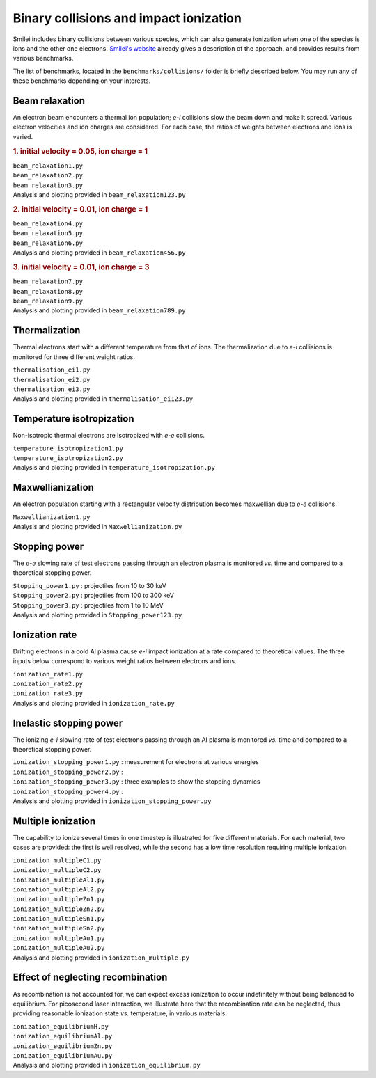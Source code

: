 Binary collisions and impact ionization
-------------------------------------------------------------

Smilei includes binary collisions between various species, which can also generate
ionization when one of the species is ions and the other one electrons.
`Smilei's website <https://smileipic.github.io/Smilei/Understand/collisions.html>`_
already gives a description of the approach, and provides results from various benchmarks.

The list of benchmarks, located in the ``benchmarks/collisions/`` folder is briefly
described below. You may run any of these benchmarks depending on your interests.

Beam relaxation
^^^^^^^^^^^^^^^

An electron beam encounters a thermal ion population; *e-i* collisions slow the beam down
and make it spread. Various electron velocities and ion charges are considered. For each
case, the ratios of weights between electrons and ions is varied.

.. rubric:: 1.  initial velocity = 0.05, ion charge = 1

| ``beam_relaxation1.py``
| ``beam_relaxation2.py``
| ``beam_relaxation3.py``
| Analysis and plotting provided in ``beam_relaxation123.py``

.. rubric:: 2.  initial velocity = 0.01, ion charge = 1

| ``beam_relaxation4.py``
| ``beam_relaxation5.py``
| ``beam_relaxation6.py``
| Analysis and plotting provided in ``beam_relaxation456.py``

.. rubric:: 3.  initial velocity = 0.01, ion charge = 3

| ``beam_relaxation7.py``
| ``beam_relaxation8.py``
| ``beam_relaxation9.py``
| Analysis and plotting provided in ``beam_relaxation789.py``


Thermalization
^^^^^^^^^^^^^^

Thermal electrons start with a different temperature from that of ions.
The thermalization due to *e-i* collisions is monitored for three different weight ratios.

| ``thermalisation_ei1.py``
| ``thermalisation_ei2.py``
| ``thermalisation_ei3.py``
| Analysis and plotting provided in ``thermalisation_ei123.py``


Temperature isotropization
^^^^^^^^^^^^^^^^^^^^^^^^^^^^

Non-isotropic thermal electrons are isotropized with *e-e* collisions.

| ``temperature_isotropization1.py``
| ``temperature_isotropization2.py``
| Analysis and plotting provided in ``temperature_isotropization.py``


Maxwellianization
^^^^^^^^^^^^^^^^^^^^^^^^^^^^

An electron population starting with a rectangular velocity distribution becomes
maxwellian due to *e-e* collisions.

| ``Maxwellianization1.py``
| Analysis and plotting provided in ``Maxwellianization.py``


Stopping power
^^^^^^^^^^^^^^^^^^^^^^^^^^^^

The *e-e* slowing rate of test electrons passing through an electron plasma is monitored
*vs.* time and compared to a theoretical stopping power.

| ``Stopping_power1.py`` : projectiles from 10 to 30 keV
| ``Stopping_power2.py`` : projectiles from 100 to 300 keV
| ``Stopping_power3.py`` : projectiles from 1 to 10 MeV
| Analysis and plotting provided in ``Stopping_power123.py``


Ionization rate
^^^^^^^^^^^^^^^

Drifting electrons in a cold Al plasma cause *e-i* impact ionization at a rate compared
to theoretical values. The three inputs below correspond to various weight ratios
between electrons and ions.

| ``ionization_rate1.py``
| ``ionization_rate2.py``
| ``ionization_rate3.py``
| Analysis and plotting provided in ``ionization_rate.py``


Inelastic stopping power
^^^^^^^^^^^^^^^^^^^^^^^^^^^^^^

The ionizing *e-i* slowing rate of test electrons passing through an Al plasma
is monitored *vs.* time and compared to a theoretical stopping power.

| ``ionization_stopping_power1.py`` : measurement for electrons at various energies

| ``ionization_stopping_power2.py`` : 
| ``ionization_stopping_power3.py`` : three examples to show the stopping dynamics
| ``ionization_stopping_power4.py`` : 

| Analysis and plotting provided in ``ionization_stopping_power.py``


Multiple ionization
^^^^^^^^^^^^^^^^^^^

The capability to ionize several times in one timestep is illustrated for five different
materials. For each material, two cases are provided: the first is well resolved, while
the second has a low time resolution requiring multiple ionization.

| ``ionization_multipleC1.py``
| ``ionization_multipleC2.py``
| ``ionization_multipleAl1.py``
| ``ionization_multipleAl2.py``
| ``ionization_multipleZn1.py``
| ``ionization_multipleZn2.py``
| ``ionization_multipleSn1.py``
| ``ionization_multipleSn2.py``
| ``ionization_multipleAu1.py``
| ``ionization_multipleAu2.py``
| Analysis and plotting provided in ``ionization_multiple.py``


Effect of neglecting recombination
^^^^^^^^^^^^^^^^^^^^^^^^^^^^^^^^^^^^^^

As recombination is not accounted for, we can expect excess ionization to occur
indefinitely without being balanced to equilibrium. For picosecond laser interaction,
we illustrate here that the recombination rate can be neglected, thus providing
reasonable ionization state *vs.* temperature, in various materials.

| ``ionization_equilibriumH.py``
| ``ionization_equilibriumAl.py``
| ``ionization_equilibriumZn.py``
| ``ionization_equilibriumAu.py``
| Analysis and plotting provided in ``ionization_equilibrium.py``


